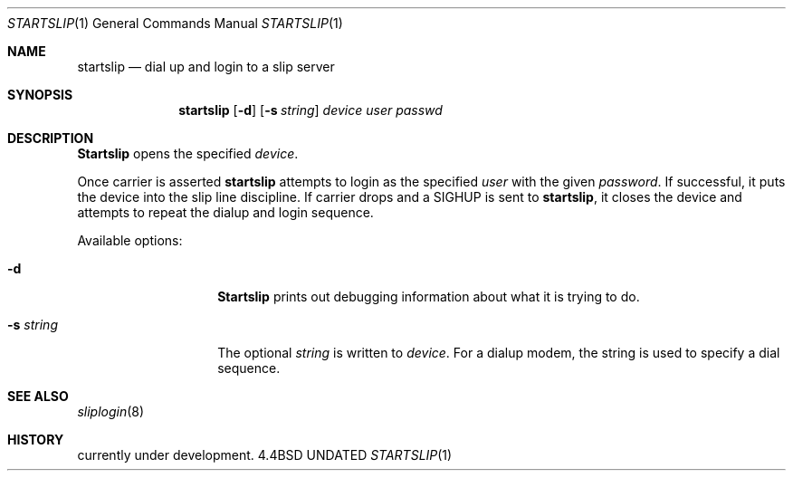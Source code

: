 .\" Copyright (c) 1990, 1991 The Regents of the University of California.
.\" All rights reserved.
.\"
.\" %sccs.include.redist.man%
.\"
.\"     @(#)startslip.1	5.2 (Berkeley) 4/22/91
.\"
.Dd 
.Dt STARTSLIP 1
.Os BSD 4.4
.Sh NAME
.Nm startslip
.Nd dial up and login to a slip server
.Sh SYNOPSIS
.Nm startslip
.Op Fl d
.Op Fl s Ar string
.Ar device user passwd
.Sh DESCRIPTION
.Nm Startslip
opens the specified
.Ar device .
.Pp
Once carrier is asserted
.Nm startslip
attempts to login as the specified
.Ar user
with the given
.Ar password .
If successful, it puts the device into the slip line discipline.
If carrier drops and a
.Dv SIGHUP
is sent to
.Nm startslip ,
it closes the device and attempts to repeat the dialup and login sequence.
.Pp
Available options:
.Bl -tag -width Ar
.It Fl d
.Nm Startslip
prints out debugging information about what it is trying to do.
.It Fl s Ar string
The optional
.Ar string
is written to
.Ar device .
For a dialup modem,
the string is used to specify a dial sequence.
.El
.Pp
.Sh SEE ALSO
.Xr sliplogin 8
.Sh HISTORY
.Ud .
